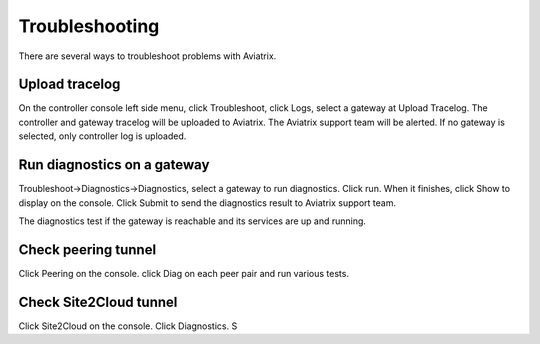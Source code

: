 .. meta::
   :description: How to troubleshoot for Aviatrix
   :keywords: Avaitrix troubleshooting, upload log, packet capture

###################################
Troubleshooting
###################################

There are several ways to troubleshoot problems with Aviatrix. 

Upload tracelog
--------------------

On the controller console left side menu, click Troubleshoot, click Logs, select a gateway at Upload Tracelog. The controller and gateway tracelog will be uploaded to Aviatrix. The Aviatrix support team will be alerted. If no gateway is selected, only controller log is uploaded. 

Run diagnostics on a gateway
----------------------------

Troubleshoot->Diagnostics->Diagnostics, select a gateway to run diagnostics. Click run. When it finishes, click Show to display on the console. Click Submit to send the diagnostics result to Aviatrix support team. 

The diagnostics test if the gateway is reachable and its services are up and running. 

Check peering tunnel 
--------------------

Click Peering on the console. click Diag on each peer pair and run various tests. 

Check Site2Cloud tunnel 
-----------------------

Click Site2Cloud on the console. Click Diagnostics. 
S

